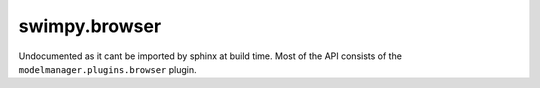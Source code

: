swimpy.browser
--------------

Undocumented as it cant be imported by sphinx at build time. Most of the API
consists of the ``modelmanager.plugins.browser`` plugin.
